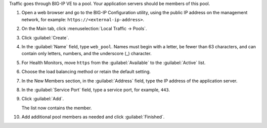 Traffic goes through BIG-IP VE to a pool. Your application servers should be members of this pool.

1. Open a web browser and go to the BIG-IP Configuration utility, using the public IP address on the management network, for example: ``https://<external-ip-address>``.
2. On the Main tab, click :menuselection:`Local Traffic -> Pools`.
3. Click :guilabel:`Create`.
4. In the :guilabel:`Name` field, type ``web_pool``.
   Names must begin with a letter, be fewer than 63 characters, and can contain only letters, numbers, and the underscore (_) character.
5. For Health Monitors, move ``https`` from the :guilabel:`Available` to the :guilabel:`Active` list.
6. Choose the load balancing method or retain the default setting.
7. In the New Members section, in the :guilabel:`Address` field, type the IP address of the application server.
8. In the :guilabel:`Service Port` field, type a service port, for example, ``443``.
9. Click :guilabel:`Add`.

   The list now contains the member.

10. Add additional pool members as needed and click :guilabel:`Finished`.